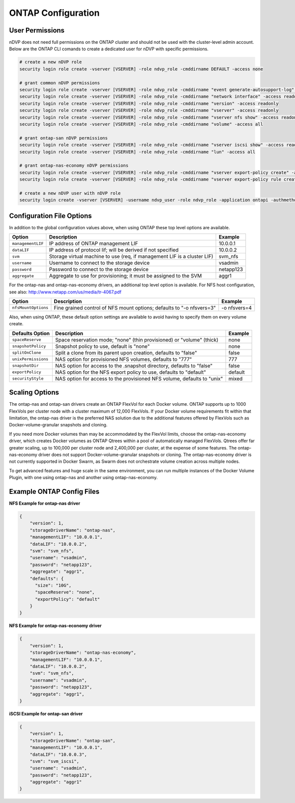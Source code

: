 ONTAP Configuration
===================

User Permissions
----------------

nDVP does not need full permissions on the ONTAP cluster and should not be used with the cluster-level admin account.
Below are the ONTAP CLI comands to create a dedicated user for nDVP with specific permissions.

.. code-block:: bash

  # create a new nDVP role
  security login role create -vserver [VSERVER] -role ndvp_role -cmddirname DEFAULT -access none
  
  # grant common nDVP permissions
  security login role create -vserver [VSERVER] -role ndvp_role -cmddirname "event generate-autosupport-log" -access all
  security login role create -vserver [VSERVER] -role ndvp_role -cmddirname "network interface" -access readonly
  security login role create -vserver [VSERVER] -role ndvp_role -cmddirname "version" -access readonly
  security login role create -vserver [VSERVER] -role ndvp_role -cmddirname "vserver" -access readonly
  security login role create -vserver [VSERVER] -role ndvp_role -cmddirname "vserver nfs show" -access readonly
  security login role create -vserver [VSERVER] -role ndvp_role -cmddirname "volume" -access all
  
  # grant ontap-san nDVP permissions
  security login role create -vserver [VSERVER] -role ndvp_role -cmddirname "vserver iscsi show" -access readonly
  security login role create -vserver [VSERVER] -role ndvp_role -cmddirname "lun" -access all

  # grant ontap-nas-economy nDVP permissions
  security login role create -vserver [VSERVER] -role ndvp_role -cmddirname "vserver export-policy create" -access all
  security login role create -vserver [VSERVER] -role ndvp_role -cmddirname "vserver export-policy rule create" -access all

  # create a new nDVP user with nDVP role
  security login create -vserver [VSERVER] -username ndvp_user -role ndvp_role -application ontapi -authmethod password

Configuration File Options
--------------------------

In addition to the global configuration values above, when using ONTAP these top level options are available.

+-----------------------+--------------------------------------------------------------------------+------------+
| Option                | Description                                                              | Example    |
+=======================+==========================================================================+============+
| ``managementLIF``     | IP address of ONTAP management LIF                                       | 10.0.0.1   |
+-----------------------+--------------------------------------------------------------------------+------------+
| ``dataLIF``           | IP address of protocol lif; will be derived if not specified             | 10.0.0.2   |
+-----------------------+--------------------------------------------------------------------------+------------+
| ``svm``               | Storage virtual machine to use (req, if management LIF is a cluster LIF) | svm_nfs    |
+-----------------------+--------------------------------------------------------------------------+------------+
| ``username``          | Username to connect to the storage device                                | vsadmin    |
+-----------------------+--------------------------------------------------------------------------+------------+
| ``password``          | Password to connect to the storage device                                | netapp123  |
+-----------------------+--------------------------------------------------------------------------+------------+
| ``aggregate``         | Aggregate to use for provisioning; it must be assigned to the SVM        | aggr1      |
+-----------------------+--------------------------------------------------------------------------+------------+

For the ontap-nas and ontap-nas-economy drivers, an additional top level option is available.
For NFS host configuration, see also: http://www.netapp.com/us/media/tr-4067.pdf

+-----------------------+--------------------------------------------------------------------------+------------+
| Option                | Description                                                              | Example    |
+=======================+==========================================================================+============+
| ``nfsMountOptions``   | Fine grained control of NFS mount options; defaults to "-o nfsvers=3"    |-o nfsvers=4|
+-----------------------+--------------------------------------------------------------------------+------------+

Also, when using ONTAP, these default option settings are available to avoid having to specify them on every volume create.

+-----------------------+--------------------------------------------------------------------------+------------+
| Defaults Option       | Description                                                              | Example    |
+=======================+==========================================================================+============+
| ``spaceReserve``      | Space reservation mode; "none" (thin provisioned) or "volume" (thick)    | none       |
+-----------------------+--------------------------------------------------------------------------+------------+
| ``snapshotPolicy``    | Snapshot policy to use, default is "none"                                | none       |
+-----------------------+--------------------------------------------------------------------------+------------+
| ``splitOnClone``      | Split a clone from its parent upon creation, defaults to "false"         | false      |
+-----------------------+--------------------------------------------------------------------------+------------+
| ``unixPermissions``   | NAS option for provisioned NFS volumes, defaults to "777"                | 777        |
+-----------------------+--------------------------------------------------------------------------+------------+
| ``snapshotDir``       | NAS option for access to the .snapshot directory, defaults to "false"    | false      |
+-----------------------+--------------------------------------------------------------------------+------------+
| ``exportPolicy``      | NAS option for the NFS export policy to use, defaults to "default"       | default    |
+-----------------------+--------------------------------------------------------------------------+------------+
| ``securityStyle``     | NAS option for access to the provisioned NFS volume, defaults to "unix"  | mixed      |
+-----------------------+--------------------------------------------------------------------------+------------+

Scaling Options
---------------
The ontap-nas and ontap-san drivers create an ONTAP FlexVol for each Docker volume. ONTAP supports up to 1000
FlexVols per cluster node with a cluster maximum of 12,000 FlexVols. If your Docker volume requirements fit within
that limitation, the ontap-nas driver is the preferred NAS solution due to the additional features offered by FlexVols
such as Docker-volume-granular snapshots and cloning.

If you need more Docker volumes than may be accommodated by the FlexVol limits, choose the ontap-nas-economy driver,
which creates Docker volumes as ONTAP Qtrees within a pool of automatically managed FlexVols. Qtrees offer far
greater scaling, up to 100,000 per cluster node and 2,400,000 per cluster, at the expense of some features.
The ontap-nas-economy driver does not support Docker-volume-granular snapshots or cloning. The ontap-nas-economy driver
is not currently supported in Docker Swarm, as Swarm does not orchestrate volume creation across multiple nodes.

To get advanced features and huge scale in the same environment, you can run multiple instances of the Docker Volume
Plugin, with one using ontap-nas and another using ontap-nas-economy.

Example ONTAP Config Files
--------------------------

**NFS Example for ontap-nas driver**

.. code-block:: json

    {
        "version": 1,
        "storageDriverName": "ontap-nas",
        "managementLIF": "10.0.0.1",
        "dataLIF": "10.0.0.2",
        "svm": "svm_nfs",
        "username": "vsadmin",
        "password": "netapp123",
        "aggregate": "aggr1",
        "defaults": {
          "size": "10G",
          "spaceReserve": "none",
          "exportPolicy": "default"
        }
    }

**NFS Example for ontap-nas-economy driver**

.. code-block:: json

    {
        "version": 1,
        "storageDriverName": "ontap-nas-economy",
        "managementLIF": "10.0.0.1",
        "dataLIF": "10.0.0.2",
        "svm": "svm_nfs",
        "username": "vsadmin",
        "password": "netapp123",
        "aggregate": "aggr1",
    }

**iSCSI Example for ontap-san driver**

.. code-block:: json

    {
        "version": 1,
        "storageDriverName": "ontap-san",
        "managementLIF": "10.0.0.1",
        "dataLIF": "10.0.0.3",
        "svm": "svm_iscsi",
        "username": "vsadmin",
        "password": "netapp123",
        "aggregate": "aggr1"
    }
